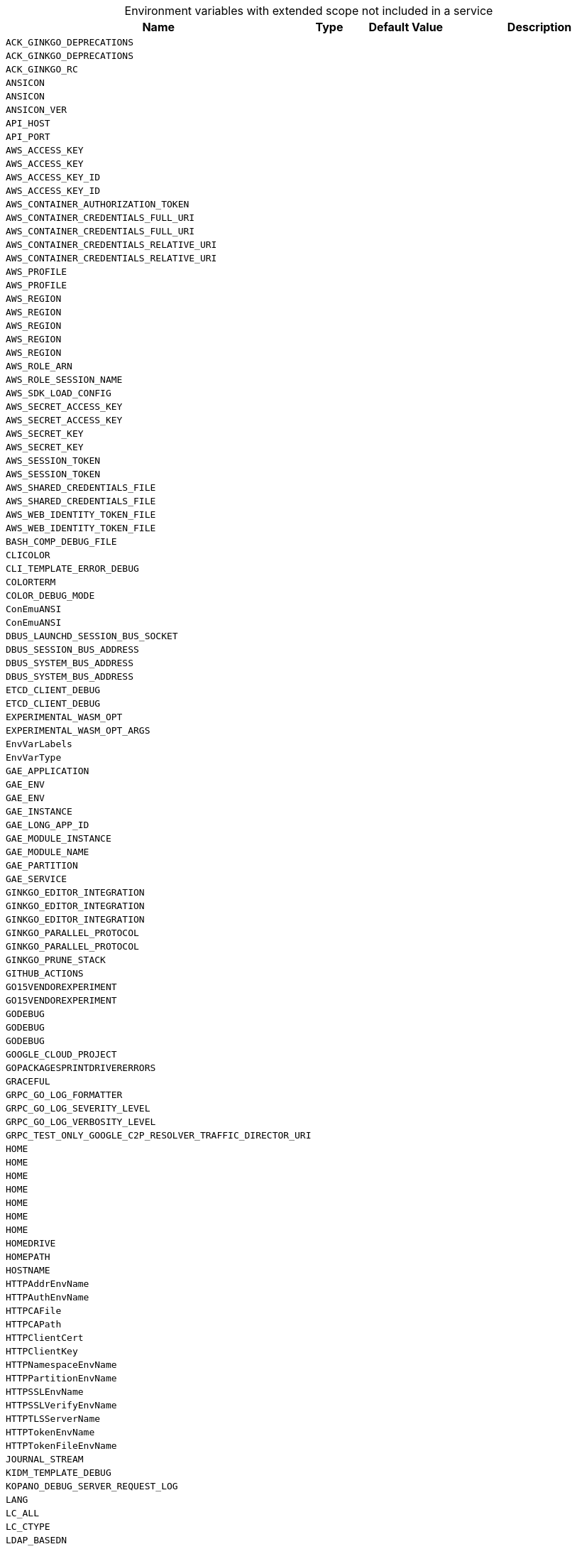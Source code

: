 // collected through docs/helpers/extendedEnv.go

[caption=]
.Environment variables with extended scope not included in a service
[width="100%",cols="~,~,~,~",options="header"]
|===
| Name
| Type
| Default Value
| Description

a| `ACK_GINKGO_DEPRECATIONS` +
a| [subs=-attributes]
++ ++
a| [subs=-attributes]
++ ++
a| [subs=-attributes]
++ ++

a| `ACK_GINKGO_DEPRECATIONS` +
a| [subs=-attributes]
++ ++
a| [subs=-attributes]
++ ++
a| [subs=-attributes]
++ ++

a| `ACK_GINKGO_RC` +
a| [subs=-attributes]
++ ++
a| [subs=-attributes]
++ ++
a| [subs=-attributes]
++ ++

a| `ANSICON` +
a| [subs=-attributes]
++ ++
a| [subs=-attributes]
++ ++
a| [subs=-attributes]
++ ++

a| `ANSICON` +
a| [subs=-attributes]
++ ++
a| [subs=-attributes]
++ ++
a| [subs=-attributes]
++ ++

a| `ANSICON_VER` +
a| [subs=-attributes]
++ ++
a| [subs=-attributes]
++ ++
a| [subs=-attributes]
++ ++

a| `API_HOST` +
a| [subs=-attributes]
++ ++
a| [subs=-attributes]
++ ++
a| [subs=-attributes]
++ ++

a| `API_PORT` +
a| [subs=-attributes]
++ ++
a| [subs=-attributes]
++ ++
a| [subs=-attributes]
++ ++

a| `AWS_ACCESS_KEY` +
a| [subs=-attributes]
++ ++
a| [subs=-attributes]
++ ++
a| [subs=-attributes]
++ ++

a| `AWS_ACCESS_KEY` +
a| [subs=-attributes]
++ ++
a| [subs=-attributes]
++ ++
a| [subs=-attributes]
++ ++

a| `AWS_ACCESS_KEY_ID` +
a| [subs=-attributes]
++ ++
a| [subs=-attributes]
++ ++
a| [subs=-attributes]
++ ++

a| `AWS_ACCESS_KEY_ID` +
a| [subs=-attributes]
++ ++
a| [subs=-attributes]
++ ++
a| [subs=-attributes]
++ ++

a| `AWS_CONTAINER_AUTHORIZATION_TOKEN` +
a| [subs=-attributes]
++ ++
a| [subs=-attributes]
++ ++
a| [subs=-attributes]
++ ++

a| `AWS_CONTAINER_CREDENTIALS_FULL_URI` +
a| [subs=-attributes]
++ ++
a| [subs=-attributes]
++ ++
a| [subs=-attributes]
++ ++

a| `AWS_CONTAINER_CREDENTIALS_FULL_URI` +
a| [subs=-attributes]
++ ++
a| [subs=-attributes]
++ ++
a| [subs=-attributes]
++ ++

a| `AWS_CONTAINER_CREDENTIALS_RELATIVE_URI` +
a| [subs=-attributes]
++ ++
a| [subs=-attributes]
++ ++
a| [subs=-attributes]
++ ++

a| `AWS_CONTAINER_CREDENTIALS_RELATIVE_URI` +
a| [subs=-attributes]
++ ++
a| [subs=-attributes]
++ ++
a| [subs=-attributes]
++ ++

a| `AWS_PROFILE` +
a| [subs=-attributes]
++ ++
a| [subs=-attributes]
++ ++
a| [subs=-attributes]
++ ++

a| `AWS_PROFILE` +
a| [subs=-attributes]
++ ++
a| [subs=-attributes]
++ ++
a| [subs=-attributes]
++ ++

a| `AWS_REGION` +
a| [subs=-attributes]
++ ++
a| [subs=-attributes]
++ ++
a| [subs=-attributes]
++ ++

a| `AWS_REGION` +
a| [subs=-attributes]
++ ++
a| [subs=-attributes]
++ ++
a| [subs=-attributes]
++ ++

a| `AWS_REGION` +
a| [subs=-attributes]
++ ++
a| [subs=-attributes]
++ ++
a| [subs=-attributes]
++ ++

a| `AWS_REGION` +
a| [subs=-attributes]
++ ++
a| [subs=-attributes]
++ ++
a| [subs=-attributes]
++ ++

a| `AWS_REGION` +
a| [subs=-attributes]
++ ++
a| [subs=-attributes]
++ ++
a| [subs=-attributes]
++ ++

a| `AWS_ROLE_ARN` +
a| [subs=-attributes]
++ ++
a| [subs=-attributes]
++ ++
a| [subs=-attributes]
++ ++

a| `AWS_ROLE_SESSION_NAME` +
a| [subs=-attributes]
++ ++
a| [subs=-attributes]
++ ++
a| [subs=-attributes]
++ ++

a| `AWS_SDK_LOAD_CONFIG` +
a| [subs=-attributes]
++ ++
a| [subs=-attributes]
++ ++
a| [subs=-attributes]
++ ++

a| `AWS_SECRET_ACCESS_KEY` +
a| [subs=-attributes]
++ ++
a| [subs=-attributes]
++ ++
a| [subs=-attributes]
++ ++

a| `AWS_SECRET_ACCESS_KEY` +
a| [subs=-attributes]
++ ++
a| [subs=-attributes]
++ ++
a| [subs=-attributes]
++ ++

a| `AWS_SECRET_KEY` +
a| [subs=-attributes]
++ ++
a| [subs=-attributes]
++ ++
a| [subs=-attributes]
++ ++

a| `AWS_SECRET_KEY` +
a| [subs=-attributes]
++ ++
a| [subs=-attributes]
++ ++
a| [subs=-attributes]
++ ++

a| `AWS_SESSION_TOKEN` +
a| [subs=-attributes]
++ ++
a| [subs=-attributes]
++ ++
a| [subs=-attributes]
++ ++

a| `AWS_SESSION_TOKEN` +
a| [subs=-attributes]
++ ++
a| [subs=-attributes]
++ ++
a| [subs=-attributes]
++ ++

a| `AWS_SHARED_CREDENTIALS_FILE` +
a| [subs=-attributes]
++ ++
a| [subs=-attributes]
++ ++
a| [subs=-attributes]
++ ++

a| `AWS_SHARED_CREDENTIALS_FILE` +
a| [subs=-attributes]
++ ++
a| [subs=-attributes]
++ ++
a| [subs=-attributes]
++ ++

a| `AWS_WEB_IDENTITY_TOKEN_FILE` +
a| [subs=-attributes]
++ ++
a| [subs=-attributes]
++ ++
a| [subs=-attributes]
++ ++

a| `AWS_WEB_IDENTITY_TOKEN_FILE` +
a| [subs=-attributes]
++ ++
a| [subs=-attributes]
++ ++
a| [subs=-attributes]
++ ++

a| `BASH_COMP_DEBUG_FILE` +
a| [subs=-attributes]
++ ++
a| [subs=-attributes]
++ ++
a| [subs=-attributes]
++ ++

a| `CLICOLOR` +
a| [subs=-attributes]
++ ++
a| [subs=-attributes]
++ ++
a| [subs=-attributes]
++ ++

a| `CLI_TEMPLATE_ERROR_DEBUG` +
a| [subs=-attributes]
++ ++
a| [subs=-attributes]
++ ++
a| [subs=-attributes]
++ ++

a| `COLORTERM` +
a| [subs=-attributes]
++ ++
a| [subs=-attributes]
++ ++
a| [subs=-attributes]
++ ++

a| `COLOR_DEBUG_MODE` +
a| [subs=-attributes]
++ ++
a| [subs=-attributes]
++ ++
a| [subs=-attributes]
++ ++
    
    

a| `ConEmuANSI` +
a| [subs=-attributes]
++ ++
a| [subs=-attributes]
++ ++
a| [subs=-attributes]
++ ++

a| `ConEmuANSI` +
a| [subs=-attributes]
++ ++
a| [subs=-attributes]
++ ++
a| [subs=-attributes]
++ ++

a| `DBUS_LAUNCHD_SESSION_BUS_SOCKET` +
a| [subs=-attributes]
++ ++
a| [subs=-attributes]
++ ++
a| [subs=-attributes]
++ ++

a| `DBUS_SESSION_BUS_ADDRESS` +
a| [subs=-attributes]
++ ++
a| [subs=-attributes]
++ ++
a| [subs=-attributes]
++ ++

a| `DBUS_SYSTEM_BUS_ADDRESS` +
a| [subs=-attributes]
++ ++
a| [subs=-attributes]
++ ++
a| [subs=-attributes]
++ ++

a| `DBUS_SYSTEM_BUS_ADDRESS` +
a| [subs=-attributes]
++ ++
a| [subs=-attributes]
++ ++
a| [subs=-attributes]
++ ++

a| `ETCD_CLIENT_DEBUG` +
a| [subs=-attributes]
++ ++
a| [subs=-attributes]
++ ++
a| [subs=-attributes]
++ ++

a| `ETCD_CLIENT_DEBUG` +
a| [subs=-attributes]
++ ++
a| [subs=-attributes]
++ ++
a| [subs=-attributes]
++ ++

a| `EXPERIMENTAL_WASM_OPT` +
a| [subs=-attributes]
++ ++
a| [subs=-attributes]
++ ++
a| [subs=-attributes]
++ ++

a| `EXPERIMENTAL_WASM_OPT_ARGS` +
a| [subs=-attributes]
++ ++
a| [subs=-attributes]
++ ++
a| [subs=-attributes]
++ ++

a| `EnvVarLabels` +
a| [subs=-attributes]
++ ++
a| [subs=-attributes]
++ ++
a| [subs=-attributes]
++ ++

a| `EnvVarType` +
a| [subs=-attributes]
++ ++
a| [subs=-attributes]
++ ++
a| [subs=-attributes]
++ ++

a| `GAE_APPLICATION` +
a| [subs=-attributes]
++ ++
a| [subs=-attributes]
++ ++
a| [subs=-attributes]
++ ++

a| `GAE_ENV` +
a| [subs=-attributes]
++ ++
a| [subs=-attributes]
++ ++
a| [subs=-attributes]
++ ++

a| `GAE_ENV` +
a| [subs=-attributes]
++ ++
a| [subs=-attributes]
++ ++
a| [subs=-attributes]
++ ++

a| `GAE_INSTANCE` +
a| [subs=-attributes]
++ ++
a| [subs=-attributes]
++ ++
a| [subs=-attributes]
++ ++

a| `GAE_LONG_APP_ID` +
a| [subs=-attributes]
++ ++
a| [subs=-attributes]
++ ++
a| [subs=-attributes]
++ ++

a| `GAE_MODULE_INSTANCE` +
a| [subs=-attributes]
++ ++
a| [subs=-attributes]
++ ++
a| [subs=-attributes]
++ ++

a| `GAE_MODULE_NAME` +
a| [subs=-attributes]
++ ++
a| [subs=-attributes]
++ ++
a| [subs=-attributes]
++ ++

a| `GAE_PARTITION` +
a| [subs=-attributes]
++ ++
a| [subs=-attributes]
++ ++
a| [subs=-attributes]
++ ++

a| `GAE_SERVICE` +
a| [subs=-attributes]
++ ++
a| [subs=-attributes]
++ ++
a| [subs=-attributes]
++ ++

a| `GINKGO_EDITOR_INTEGRATION` +
a| [subs=-attributes]
++ ++
a| [subs=-attributes]
++ ++
a| [subs=-attributes]
++ ++

a| `GINKGO_EDITOR_INTEGRATION` +
a| [subs=-attributes]
++ ++
a| [subs=-attributes]
++ ++
a| [subs=-attributes]
++ ++

a| `GINKGO_EDITOR_INTEGRATION` +
a| [subs=-attributes]
++ ++
a| [subs=-attributes]
++ ++
a| [subs=-attributes]
++ ++

a| `GINKGO_PARALLEL_PROTOCOL` +
a| [subs=-attributes]
++ ++
a| [subs=-attributes]
++ ++
a| [subs=-attributes]
++ ++

a| `GINKGO_PARALLEL_PROTOCOL` +
a| [subs=-attributes]
++ ++
a| [subs=-attributes]
++ ++
a| [subs=-attributes]
++ ++

a| `GINKGO_PRUNE_STACK` +
a| [subs=-attributes]
++ ++
a| [subs=-attributes]
++ ++
a| [subs=-attributes]
++ ++

a| `GITHUB_ACTIONS` +
a| [subs=-attributes]
++ ++
a| [subs=-attributes]
++ ++
a| [subs=-attributes]
++ ++

a| `GO15VENDOREXPERIMENT` +
a| [subs=-attributes]
++ ++
a| [subs=-attributes]
++ ++
a| [subs=-attributes]
++ ++

a| `GO15VENDOREXPERIMENT` +
a| [subs=-attributes]
++ ++
a| [subs=-attributes]
++ ++
a| [subs=-attributes]
++ ++

a| `GODEBUG` +
a| [subs=-attributes]
++ ++
a| [subs=-attributes]
++ ++
a| [subs=-attributes]
++ ++

a| `GODEBUG` +
a| [subs=-attributes]
++ ++
a| [subs=-attributes]
++ ++
a| [subs=-attributes]
++ ++

a| `GODEBUG` +
a| [subs=-attributes]
++ ++
a| [subs=-attributes]
++ ++
a| [subs=-attributes]
++ ++

a| `GOOGLE_CLOUD_PROJECT` +
a| [subs=-attributes]
++ ++
a| [subs=-attributes]
++ ++
a| [subs=-attributes]
++ ++

a| `GOPACKAGESPRINTDRIVERERRORS` +
a| [subs=-attributes]
++ ++
a| [subs=-attributes]
++ ++
a| [subs=-attributes]
++ ++

a| `GRACEFUL` +
a| [subs=-attributes]
++ ++
a| [subs=-attributes]
++ ++
a| [subs=-attributes]
++ ++

a| `GRPC_GO_LOG_FORMATTER` +
a| [subs=-attributes]
++ ++
a| [subs=-attributes]
++ ++
a| [subs=-attributes]
++ ++

a| `GRPC_GO_LOG_SEVERITY_LEVEL` +
a| [subs=-attributes]
++ ++
a| [subs=-attributes]
++ ++
a| [subs=-attributes]
++ ++

a| `GRPC_GO_LOG_VERBOSITY_LEVEL` +
a| [subs=-attributes]
++ ++
a| [subs=-attributes]
++ ++
a| [subs=-attributes]
++ ++

a| `GRPC_TEST_ONLY_GOOGLE_C2P_RESOLVER_TRAFFIC_DIRECTOR_URI` +
a| [subs=-attributes]
++ ++
a| [subs=-attributes]
++ ++
a| [subs=-attributes]
++ ++

a| `HOME` +
a| [subs=-attributes]
++ ++
a| [subs=-attributes]
++ ++
a| [subs=-attributes]
++ ++

a| `HOME` +
a| [subs=-attributes]
++ ++
a| [subs=-attributes]
++ ++
a| [subs=-attributes]
++ ++

a| `HOME` +
a| [subs=-attributes]
++ ++
a| [subs=-attributes]
++ ++
a| [subs=-attributes]
++ ++

a| `HOME` +
a| [subs=-attributes]
++ ++
a| [subs=-attributes]
++ ++
a| [subs=-attributes]
++ ++

a| `HOME` +
a| [subs=-attributes]
++ ++
a| [subs=-attributes]
++ ++
a| [subs=-attributes]
++ ++

a| `HOME` +
a| [subs=-attributes]
++ ++
a| [subs=-attributes]
++ ++
a| [subs=-attributes]
++ ++

a| `HOME` +
a| [subs=-attributes]
++ ++
a| [subs=-attributes]
++ ++
a| [subs=-attributes]
++ ++

a| `HOMEDRIVE` +
a| [subs=-attributes]
++ ++
a| [subs=-attributes]
++ ++
a| [subs=-attributes]
++ ++

a| `HOMEPATH` +
a| [subs=-attributes]
++ ++
a| [subs=-attributes]
++ ++
a| [subs=-attributes]
++ ++

a| `HOSTNAME` +
a| [subs=-attributes]
++ ++
a| [subs=-attributes]
++ ++
a| [subs=-attributes]
++ ++

a| `HTTPAddrEnvName` +
a| [subs=-attributes]
++ ++
a| [subs=-attributes]
++ ++
a| [subs=-attributes]
++ ++

a| `HTTPAuthEnvName` +
a| [subs=-attributes]
++ ++
a| [subs=-attributes]
++ ++
a| [subs=-attributes]
++ ++

a| `HTTPCAFile` +
a| [subs=-attributes]
++ ++
a| [subs=-attributes]
++ ++
a| [subs=-attributes]
++ ++

a| `HTTPCAPath` +
a| [subs=-attributes]
++ ++
a| [subs=-attributes]
++ ++
a| [subs=-attributes]
++ ++

a| `HTTPClientCert` +
a| [subs=-attributes]
++ ++
a| [subs=-attributes]
++ ++
a| [subs=-attributes]
++ ++

a| `HTTPClientKey` +
a| [subs=-attributes]
++ ++
a| [subs=-attributes]
++ ++
a| [subs=-attributes]
++ ++

a| `HTTPNamespaceEnvName` +
a| [subs=-attributes]
++ ++
a| [subs=-attributes]
++ ++
a| [subs=-attributes]
++ ++

a| `HTTPPartitionEnvName` +
a| [subs=-attributes]
++ ++
a| [subs=-attributes]
++ ++
a| [subs=-attributes]
++ ++

a| `HTTPSSLEnvName` +
a| [subs=-attributes]
++ ++
a| [subs=-attributes]
++ ++
a| [subs=-attributes]
++ ++

a| `HTTPSSLVerifyEnvName` +
a| [subs=-attributes]
++ ++
a| [subs=-attributes]
++ ++
a| [subs=-attributes]
++ ++

a| `HTTPTLSServerName` +
a| [subs=-attributes]
++ ++
a| [subs=-attributes]
++ ++
a| [subs=-attributes]
++ ++

a| `HTTPTokenEnvName` +
a| [subs=-attributes]
++ ++
a| [subs=-attributes]
++ ++
a| [subs=-attributes]
++ ++

a| `HTTPTokenFileEnvName` +
a| [subs=-attributes]
++ ++
a| [subs=-attributes]
++ ++
a| [subs=-attributes]
++ ++

a| `JOURNAL_STREAM` +
a| [subs=-attributes]
++ ++
a| [subs=-attributes]
++ ++
a| [subs=-attributes]
++ ++

a| `KIDM_TEMPLATE_DEBUG` +
a| [subs=-attributes]
++ ++
a| [subs=-attributes]
++ ++
a| [subs=-attributes]
++ ++

a| `KOPANO_DEBUG_SERVER_REQUEST_LOG` +
a| [subs=-attributes]
++ ++
a| [subs=-attributes]
++ ++
a| [subs=-attributes]
++ ++

a| `LANG` +
a| [subs=-attributes]
++ ++
a| [subs=-attributes]
++ ++
a| [subs=-attributes]
++ ++

a| `LC_ALL` +
a| [subs=-attributes]
++ ++
a| [subs=-attributes]
++ ++
a| [subs=-attributes]
++ ++

a| `LC_CTYPE` +
a| [subs=-attributes]
++ ++
a| [subs=-attributes]
++ ++
a| [subs=-attributes]
++ ++

a| `LDAP_BASEDN` +
a| [subs=-attributes]
++ ++
a| [subs=-attributes]
++ ++
a| [subs=-attributes]
++ ++

a| `LDAP_BINDDN` +
a| [subs=-attributes]
++ ++
a| [subs=-attributes]
++ ++
a| [subs=-attributes]
++ ++

a| `LDAP_BINDPW` +
a| [subs=-attributes]
++ ++
a| [subs=-attributes]
++ ++
a| [subs=-attributes]
++ ++

a| `LDAP_EMAIL_ATTRIBUTE` +
a| [subs=-attributes]
++ ++
a| [subs=-attributes]
++ ++
a| [subs=-attributes]
++ ++

a| `LDAP_FAMILY_NAME_ATTRIBUTE` +
a| [subs=-attributes]
++ ++
a| [subs=-attributes]
++ ++
a| [subs=-attributes]
++ ++

a| `LDAP_FILTER` +
a| [subs=-attributes]
++ ++
a| [subs=-attributes]
++ ++
a| [subs=-attributes]
++ ++

a| `LDAP_GIVEN_NAME_ATTRIBUTE` +
a| [subs=-attributes]
++ ++
a| [subs=-attributes]
++ ++
a| [subs=-attributes]
++ ++

a| `LDAP_LOGIN_ATTRIBUTE` +
a| [subs=-attributes]
++ ++
a| [subs=-attributes]
++ ++
a| [subs=-attributes]
++ ++

a| `LDAP_NAME_ATTRIBUTE` +
a| [subs=-attributes]
++ ++
a| [subs=-attributes]
++ ++
a| [subs=-attributes]
++ ++

a| `LDAP_SCOPE` +
a| [subs=-attributes]
++ ++
a| [subs=-attributes]
++ ++
a| [subs=-attributes]
++ ++

a| `LDAP_SUB_ATTRIBUTES` +
a| [subs=-attributes]
++ ++
a| [subs=-attributes]
++ ++
a| [subs=-attributes]
++ ++

a| `LDAP_TLS_CACERT` +
a| [subs=-attributes]
++ ++
a| [subs=-attributes]
++ ++
a| [subs=-attributes]
++ ++

a| `LDAP_UIDNUMBER_ATTRIBUTE` +
a| [subs=-attributes]
++ ++
a| [subs=-attributes]
++ ++
a| [subs=-attributes]
++ ++

a| `LDAP_URI` +
a| [subs=-attributes]
++ ++
a| [subs=-attributes]
++ ++
a| [subs=-attributes]
++ ++

a| `LDAP_UUID_ATTRIBUTE` +
a| [subs=-attributes]
++ ++
a| [subs=-attributes]
++ ++
a| [subs=-attributes]
++ ++

a| `LDAP_UUID_ATTRIBUTE_TYPE` +
a| [subs=-attributes]
++ ++
a| [subs=-attributes]
++ ++
a| [subs=-attributes]
++ ++

a| `LIBREGRAPH_SCOPED_URIS` +
a| [subs=-attributes]
++ ++
a| [subs=-attributes]
++ ++
a| [subs=-attributes]
++ ++

a| `LIBREGRAPH_URI` +
a| [subs=-attributes]
++ ++
a| [subs=-attributes]
++ ++
a| [subs=-attributes]
++ ++

a| `MICRO_LOG_LEVEL` +
a| [subs=-attributes]
++ ++
a| [subs=-attributes]
++ ++
a| [subs=-attributes]
++ ++

a| `MICRO_LOG_LEVEL` +
a| [subs=-attributes]
++ ++
a| [subs=-attributes]
++ ++
a| [subs=-attributes]
++ ++
    

a| `MICRO_LOG_LEVEL` +
a| [subs=-attributes]
++string ++
a| [subs=-attributes]
++Error ++
a| [subs=-attributes]
++Set the log level for the internal go micro framework. Only change on supervision of ownCloud Support. ++

a| `MICRO_NETWORK` +
a| [subs=-attributes]
++ ++
a| [subs=-attributes]
++ ++
a| [subs=-attributes]
++ ++

a| `MICRO_NETWORK_ADDRESS` +
a| [subs=-attributes]
++ ++
a| [subs=-attributes]
++ ++
a| [subs=-attributes]
++ ++

a| `MICRO_PROXY` +
a| [subs=-attributes]
++ ++
a| [subs=-attributes]
++ ++
a| [subs=-attributes]
++ ++

a| `MICRO_REGISTRY` +
a| [subs=-attributes]
++string ++
a| [subs=-attributes]
++ ++
a| [subs=-attributes]
++Go micro registry type to use. Supported types are: 'nats', 'kubernetes', 'etcd', 'consul' and 'memory'. Will be selected automatically. Only change on supervision of ownCloud Support. ++

a| `MICRO_REGISTRY_ADDRESS` +
a| [subs=-attributes]
++ ++
a| [subs=-attributes]
++ ++
a| [subs=-attributes]
++ ++

a| `MICRO_REGISTRY_ADDRESS` +
a| [subs=-attributes]
++string ++
a| [subs=-attributes]
++ ++
a| [subs=-attributes]
++The bind address of the internal go micro framework. Only change on supervision of ownCloud Support. ++

a| `MINIO_ACCESS_KEY` +
a| [subs=-attributes]
++ ++
a| [subs=-attributes]
++ ++
a| [subs=-attributes]
++ ++

a| `MINIO_ALIAS` +
a| [subs=-attributes]
++ ++
a| [subs=-attributes]
++ ++
a| [subs=-attributes]
++ ++

a| `MINIO_ROOT_PASSWORD` +
a| [subs=-attributes]
++ ++
a| [subs=-attributes]
++ ++
a| [subs=-attributes]
++ ++

a| `MINIO_ROOT_USER` +
a| [subs=-attributes]
++ ++
a| [subs=-attributes]
++ ++
a| [subs=-attributes]
++ ++

a| `MINIO_SECRET_KEY` +
a| [subs=-attributes]
++ ++
a| [subs=-attributes]
++ ++
a| [subs=-attributes]
++ ++

a| `MINT_MODE` +
a| [subs=-attributes]
++ ++
a| [subs=-attributes]
++ ++
a| [subs=-attributes]
++ ++

a| `MSYSTEM` +
a| [subs=-attributes]
++ ++
a| [subs=-attributes]
++ ++
a| [subs=-attributes]
++ ++

a| `MSYSTEM` +
a| [subs=-attributes]
++ ++
a| [subs=-attributes]
++ ++
a| [subs=-attributes]
++ ++

a| `MYAPP_CAFILE` +
a| [subs=-attributes]
++ ++
a| [subs=-attributes]
++ ++
a| [subs=-attributes]
++ ++

a| `MYAPP_CAPATH` +
a| [subs=-attributes]
++ ++
a| [subs=-attributes]
++ ++
a| [subs=-attributes]
++ ++

a| `MYAPP_CERTIFICATE` +
a| [subs=-attributes]
++ ++
a| [subs=-attributes]
++ ++
a| [subs=-attributes]
++ ++

a| `NOTIFY_ACCOUNTID` +
a| [subs=-attributes]
++ ++
a| [subs=-attributes]
++ ++
a| [subs=-attributes]
++ ++

a| `NOTIFY_BUCKET` +
a| [subs=-attributes]
++ ++
a| [subs=-attributes]
++ ++
a| [subs=-attributes]
++ ++

a| `NOTIFY_BUCKET` +
a| [subs=-attributes]
++ ++
a| [subs=-attributes]
++ ++
a| [subs=-attributes]
++ ++

a| `NOTIFY_REGION` +
a| [subs=-attributes]
++ ++
a| [subs=-attributes]
++ ++
a| [subs=-attributes]
++ ++

a| `NOTIFY_RESOURCE` +
a| [subs=-attributes]
++ ++
a| [subs=-attributes]
++ ++
a| [subs=-attributes]
++ ++

a| `NOTIFY_SERVICE` +
a| [subs=-attributes]
++ ++
a| [subs=-attributes]
++ ++
a| [subs=-attributes]
++ ++

a| `NO_COLOR` +
a| [subs=-attributes]
++ ++
a| [subs=-attributes]
++ ++
a| [subs=-attributes]
++ ++

a| `OCIS_BASE_DATA_PATH` +
a| [subs=-attributes]
++string ++
a| [subs=-attributes]
++'/var/lib/ocis' or '$HOME/.ocis/' ++
a| [subs=-attributes]
++The base directory location used by several services and for user data. Predefined to '/var/lib/ocis' for container images (inside the container) or '$HOME/.ocis/' for binary releases. Services can have, if available, an individual setting with an own environment variable. ++

a| `OCIS_CONFIG_DIR` +
a| [subs=-attributes]
++string ++
a| [subs=-attributes]
++'/etc/ocis' or '$HOME/.ocis/config' ++
a| [subs=-attributes]
++The default directory location for config files. Predefined to '/etc/ocis' for container images (inside the container) or '$HOME/.ocis/config' for binary releases. ++

a| `PATH` +
a| [subs=-attributes]
++ ++
a| [subs=-attributes]
++ ++
a| [subs=-attributes]
++ ++

a| `PATH` +
a| [subs=-attributes]
++ ++
a| [subs=-attributes]
++ ++
a| [subs=-attributes]
++ ++

a| `PLUGIN_CLIENT_CERT` +
a| [subs=-attributes]
++ ++
a| [subs=-attributes]
++ ++
a| [subs=-attributes]
++ ++

a| `PLUGIN_MAX_PORT` +
a| [subs=-attributes]
++ ++
a| [subs=-attributes]
++ ++
a| [subs=-attributes]
++ ++

a| `PLUGIN_MIN_PORT` +
a| [subs=-attributes]
++ ++
a| [subs=-attributes]
++ ++
a| [subs=-attributes]
++ ++

a| `PLUGIN_PROTOCOL_VERSIONS` +
a| [subs=-attributes]
++ ++
a| [subs=-attributes]
++ ++
a| [subs=-attributes]
++ ++

a| `PORT` +
a| [subs=-attributes]
++ ++
a| [subs=-attributes]
++ ++
a| [subs=-attributes]
++ ++

a| `PSHOME` +
a| [subs=-attributes]
++ ++
a| [subs=-attributes]
++ ++
a| [subs=-attributes]
++ ++

a| `REVA_APPPROVIDER_IOPSECRET` +
a| [subs=-attributes]
++ ++
a| [subs=-attributes]
++ ++
a| [subs=-attributes]
++ ++

a| `REVA_SMTP_SENDER_PASSWORD` +
a| [subs=-attributes]
++ ++
a| [subs=-attributes]
++ ++
a| [subs=-attributes]
++ ++

a| `RUNEWIDTH_EASTASIAN` +
a| [subs=-attributes]
++ ++
a| [subs=-attributes]
++ ++
a| [subs=-attributes]
++ ++

a| `RUN_ON_FAIL` +
a| [subs=-attributes]
++ ++
a| [subs=-attributes]
++ ++
a| [subs=-attributes]
++ ++

a| `RUN_WITH_DEVAPPSERVER` +
a| [subs=-attributes]
++ ++
a| [subs=-attributes]
++ ++
a| [subs=-attributes]
++ ++

a| `SERVER_SOFTWARE` +
a| [subs=-attributes]
++ ++
a| [subs=-attributes]
++ ++
a| [subs=-attributes]
++ ++

a| `SHELL` +
a| [subs=-attributes]
++ ++
a| [subs=-attributes]
++ ++
a| [subs=-attributes]
++ ++

a| `SSH_AUTH_SOCK` +
a| [subs=-attributes]
++ ++
a| [subs=-attributes]
++ ++
a| [subs=-attributes]
++ ++

a| `SSH_AUTH_SOCK` +
a| [subs=-attributes]
++ ++
a| [subs=-attributes]
++ ++
a| [subs=-attributes]
++ ++

a| `SSH_KNOWN_HOSTS` +
a| [subs=-attributes]
++ ++
a| [subs=-attributes]
++ ++
a| [subs=-attributes]
++ ++

a| `SSL_CERT_FILE` +
a| [subs=-attributes]
++ ++
a| [subs=-attributes]
++ ++
a| [subs=-attributes]
++ ++

a| `TERM` +
a| [subs=-attributes]
++ ++
a| [subs=-attributes]
++ ++
a| [subs=-attributes]
++ ++

a| `TERM` +
a| [subs=-attributes]
++ ++
a| [subs=-attributes]
++ ++
a| [subs=-attributes]
++ ++

a| `TERM` +
a| [subs=-attributes]
++ ++
a| [subs=-attributes]
++ ++
a| [subs=-attributes]
++ ++

a| `TERM` +
a| [subs=-attributes]
++ ++
a| [subs=-attributes]
++ ++
a| [subs=-attributes]
++ ++

a| `TERM` +
a| [subs=-attributes]
++ ++
a| [subs=-attributes]
++ ++
a| [subs=-attributes]
++ ++

a| `TERM` +
a| [subs=-attributes]
++ ++
a| [subs=-attributes]
++ ++
a| [subs=-attributes]
++ ++

a| `TERMINAL_EMULATOR` +
a| [subs=-attributes]
++ ++
a| [subs=-attributes]
++ ++
a| [subs=-attributes]
++ ++

a| `TERMINFO` +
a| [subs=-attributes]
++ ++
a| [subs=-attributes]
++ ++
a| [subs=-attributes]
++ ++

a| `TERMINFO_DIRS` +
a| [subs=-attributes]
++ ++
a| [subs=-attributes]
++ ++
a| [subs=-attributes]
++ ++

a| `TERM_PROGRAM` +
a| [subs=-attributes]
++ ++
a| [subs=-attributes]
++ ++
a| [subs=-attributes]
++ ++

a| `TERM_PROGRAM_VERSION` +
a| [subs=-attributes]
++ ++
a| [subs=-attributes]
++ ++
a| [subs=-attributes]
++ ++

a| `TERM_PROGRAM_VERSION` +
a| [subs=-attributes]
++ ++
a| [subs=-attributes]
++ ++
a| [subs=-attributes]
++ ++

a| `USER` +
a| [subs=-attributes]
++ ++
a| [subs=-attributes]
++ ++
a| [subs=-attributes]
++ ++

a| `USERPROFILE` +
a| [subs=-attributes]
++ ++
a| [subs=-attributes]
++ ++
a| [subs=-attributes]
++ ++

a| `USERPROFILE` +
a| [subs=-attributes]
++ ++
a| [subs=-attributes]
++ ++
a| [subs=-attributes]
++ ++

a| `USERPROFILE` +
a| [subs=-attributes]
++ ++
a| [subs=-attributes]
++ ++
a| [subs=-attributes]
++ ++

a| `USERPROFILE` +
a| [subs=-attributes]
++ ++
a| [subs=-attributes]
++ ++
a| [subs=-attributes]
++ ++

a| `USERPROFILE` +
a| [subs=-attributes]
++ ++
a| [subs=-attributes]
++ ++
a| [subs=-attributes]
++ ++

a| `WSL_DISTRO_NAME` +
a| [subs=-attributes]
++ ++
a| [subs=-attributes]
++ ++
a| [subs=-attributes]
++ ++

a| `WSL_DISTRO_NAME` +
a| [subs=-attributes]
++ ++
a| [subs=-attributes]
++ ++
a| [subs=-attributes]
++ ++

a| `XDG_CONFIG_HOME` +
a| [subs=-attributes]
++ ++
a| [subs=-attributes]
++ ++
a| [subs=-attributes]
++ ++

a| `XDSBootstrapFileContentEnv` +
a| [subs=-attributes]
++ ++
a| [subs=-attributes]
++ ++
a| [subs=-attributes]
++ ++

a| `XDSBootstrapFileNameEnv` +
a| [subs=-attributes]
++ ++
a| [subs=-attributes]
++ ++
a| [subs=-attributes]
++ ++

a| `activeHelpEnvVar(cmd.Root(` +
a| [subs=-attributes]
++ ++
a| [subs=-attributes]
++ ++
a| [subs=-attributes]
++ ++

a| `activeHelpGlobalEnvVar` +
a| [subs=-attributes]
++ ++
a| [subs=-attributes]
++ ++
a| [subs=-attributes]
++ ++

a| `defaultHTTPRequestTimeoutEnv` +
a| [subs=-attributes]
++ ++
a| [subs=-attributes]
++ ++
a| [subs=-attributes]
++ ++

a| `disableServiceEnvVar` +
a| [subs=-attributes]
++ ++
a| [subs=-attributes]
++ ++
a| [subs=-attributes]
++ ++

a| `enableHTTPS` +
a| [subs=-attributes]
++ ++
a| [subs=-attributes]
++ ++
a| [subs=-attributes]
++ ++

a| `enableHTTPS` +
a| [subs=-attributes]
++ ++
a| [subs=-attributes]
++ ++
a| [subs=-attributes]
++ ++

a| `enableHTTPS` +
a| [subs=-attributes]
++ ++
a| [subs=-attributes]
++ ++
a| [subs=-attributes]
++ ++

a| `enableHTTPS` +
a| [subs=-attributes]
++ ++
a| [subs=-attributes]
++ ++
a| [subs=-attributes]
++ ++

a| `enableHTTPS` +
a| [subs=-attributes]
++ ++
a| [subs=-attributes]
++ ++
a| [subs=-attributes]
++ ++

a| `enableHTTPS` +
a| [subs=-attributes]
++ ++
a| [subs=-attributes]
++ ++
a| [subs=-attributes]
++ ++

a| `enableHTTPS` +
a| [subs=-attributes]
++ ++
a| [subs=-attributes]
++ ++
a| [subs=-attributes]
++ ++

a| `enableHTTPS` +
a| [subs=-attributes]
++ ++
a| [subs=-attributes]
++ ++
a| [subs=-attributes]
++ ++

a| `enableHTTPS` +
a| [subs=-attributes]
++ ++
a| [subs=-attributes]
++ ++
a| [subs=-attributes]
++ ++

a| `enableHTTPS` +
a| [subs=-attributes]
++ ++
a| [subs=-attributes]
++ ++
a| [subs=-attributes]
++ ++

a| `enableHTTPS` +
a| [subs=-attributes]
++ ++
a| [subs=-attributes]
++ ++
a| [subs=-attributes]
++ ++

a| `enableHTTPS` +
a| [subs=-attributes]
++ ++
a| [subs=-attributes]
++ ++
a| [subs=-attributes]
++ ++

a| `enableHTTPS` +
a| [subs=-attributes]
++ ++
a| [subs=-attributes]
++ ++
a| [subs=-attributes]
++ ++

a| `enableHTTPS` +
a| [subs=-attributes]
++ ++
a| [subs=-attributes]
++ ++
a| [subs=-attributes]
++ ++

a| `enableHTTPS` +
a| [subs=-attributes]
++ ++
a| [subs=-attributes]
++ ++
a| [subs=-attributes]
++ ++

a| `enableHTTPS` +
a| [subs=-attributes]
++ ++
a| [subs=-attributes]
++ ++
a| [subs=-attributes]
++ ++

a| `enableHTTPS` +
a| [subs=-attributes]
++ ++
a| [subs=-attributes]
++ ++
a| [subs=-attributes]
++ ++

a| `enableHTTPS` +
a| [subs=-attributes]
++ ++
a| [subs=-attributes]
++ ++
a| [subs=-attributes]
++ ++

a| `enableHTTPS` +
a| [subs=-attributes]
++ ++
a| [subs=-attributes]
++ ++
a| [subs=-attributes]
++ ++

a| `enableHTTPS` +
a| [subs=-attributes]
++ ++
a| [subs=-attributes]
++ ++
a| [subs=-attributes]
++ ++

a| `enableHTTPS` +
a| [subs=-attributes]
++ ++
a| [subs=-attributes]
++ ++
a| [subs=-attributes]
++ ++

a| `enableHTTPS` +
a| [subs=-attributes]
++ ++
a| [subs=-attributes]
++ ++
a| [subs=-attributes]
++ ++

a| `enableHTTPS` +
a| [subs=-attributes]
++ ++
a| [subs=-attributes]
++ ++
a| [subs=-attributes]
++ ++

a| `enableHTTPS` +
a| [subs=-attributes]
++ ++
a| [subs=-attributes]
++ ++
a| [subs=-attributes]
++ ++

a| `enableHTTPS` +
a| [subs=-attributes]
++ ++
a| [subs=-attributes]
++ ++
a| [subs=-attributes]
++ ++

a| `enableHTTPS` +
a| [subs=-attributes]
++ ++
a| [subs=-attributes]
++ ++
a| [subs=-attributes]
++ ++

a| `enableHTTPS` +
a| [subs=-attributes]
++ ++
a| [subs=-attributes]
++ ++
a| [subs=-attributes]
++ ++

a| `enableHTTPS` +
a| [subs=-attributes]
++ ++
a| [subs=-attributes]
++ ++
a| [subs=-attributes]
++ ++

a| `enableHTTPS` +
a| [subs=-attributes]
++ ++
a| [subs=-attributes]
++ ++
a| [subs=-attributes]
++ ++

a| `enableHTTPS` +
a| [subs=-attributes]
++ ++
a| [subs=-attributes]
++ ++
a| [subs=-attributes]
++ ++

a| `enableHTTPS` +
a| [subs=-attributes]
++ ++
a| [subs=-attributes]
++ ++
a| [subs=-attributes]
++ ++

a| `enableHTTPS` +
a| [subs=-attributes]
++ ++
a| [subs=-attributes]
++ ++
a| [subs=-attributes]
++ ++

a| `enableHTTPS` +
a| [subs=-attributes]
++ ++
a| [subs=-attributes]
++ ++
a| [subs=-attributes]
++ ++

a| `enableHTTPS` +
a| [subs=-attributes]
++ ++
a| [subs=-attributes]
++ ++
a| [subs=-attributes]
++ ++

a| `enableHTTPS` +
a| [subs=-attributes]
++ ++
a| [subs=-attributes]
++ ++
a| [subs=-attributes]
++ ++

a| `enableHTTPS` +
a| [subs=-attributes]
++ ++
a| [subs=-attributes]
++ ++
a| [subs=-attributes]
++ ++

a| `enableHTTPS` +
a| [subs=-attributes]
++ ++
a| [subs=-attributes]
++ ++
a| [subs=-attributes]
++ ++

a| `enableHTTPS` +
a| [subs=-attributes]
++ ++
a| [subs=-attributes]
++ ++
a| [subs=-attributes]
++ ++

a| `enableHTTPS` +
a| [subs=-attributes]
++ ++
a| [subs=-attributes]
++ ++
a| [subs=-attributes]
++ ++

a| `enableHTTPS` +
a| [subs=-attributes]
++ ++
a| [subs=-attributes]
++ ++
a| [subs=-attributes]
++ ++

a| `enableHTTPS` +
a| [subs=-attributes]
++ ++
a| [subs=-attributes]
++ ++
a| [subs=-attributes]
++ ++

a| `enableHTTPS` +
a| [subs=-attributes]
++ ++
a| [subs=-attributes]
++ ++
a| [subs=-attributes]
++ ++

a| `enableHTTPS` +
a| [subs=-attributes]
++ ++
a| [subs=-attributes]
++ ++
a| [subs=-attributes]
++ ++

a| `enableHTTPS` +
a| [subs=-attributes]
++ ++
a| [subs=-attributes]
++ ++
a| [subs=-attributes]
++ ++

a| `enableHTTPS` +
a| [subs=-attributes]
++ ++
a| [subs=-attributes]
++ ++
a| [subs=-attributes]
++ ++

a| `enableHTTPS` +
a| [subs=-attributes]
++ ++
a| [subs=-attributes]
++ ++
a| [subs=-attributes]
++ ++

a| `enableHTTPS` +
a| [subs=-attributes]
++ ++
a| [subs=-attributes]
++ ++
a| [subs=-attributes]
++ ++

a| `enableHTTPS` +
a| [subs=-attributes]
++ ++
a| [subs=-attributes]
++ ++
a| [subs=-attributes]
++ ++

a| `enableHTTPS` +
a| [subs=-attributes]
++ ++
a| [subs=-attributes]
++ ++
a| [subs=-attributes]
++ ++

a| `enableHTTPS` +
a| [subs=-attributes]
++ ++
a| [subs=-attributes]
++ ++
a| [subs=-attributes]
++ ++

a| `enableHTTPS` +
a| [subs=-attributes]
++ ++
a| [subs=-attributes]
++ ++
a| [subs=-attributes]
++ ++

a| `enableHTTPS` +
a| [subs=-attributes]
++ ++
a| [subs=-attributes]
++ ++
a| [subs=-attributes]
++ ++

a| `enableHTTPS` +
a| [subs=-attributes]
++ ++
a| [subs=-attributes]
++ ++
a| [subs=-attributes]
++ ++

a| `enableHTTPS` +
a| [subs=-attributes]
++ ++
a| [subs=-attributes]
++ ++
a| [subs=-attributes]
++ ++

a| `enableHTTPS` +
a| [subs=-attributes]
++ ++
a| [subs=-attributes]
++ ++
a| [subs=-attributes]
++ ++

a| `enableHTTPS` +
a| [subs=-attributes]
++ ++
a| [subs=-attributes]
++ ++
a| [subs=-attributes]
++ ++

a| `enableHTTPS` +
a| [subs=-attributes]
++ ++
a| [subs=-attributes]
++ ++
a| [subs=-attributes]
++ ++

a| `enableHTTPS` +
a| [subs=-attributes]
++ ++
a| [subs=-attributes]
++ ++
a| [subs=-attributes]
++ ++

a| `enableHTTPS` +
a| [subs=-attributes]
++ ++
a| [subs=-attributes]
++ ++
a| [subs=-attributes]
++ ++

a| `enableHTTPS` +
a| [subs=-attributes]
++ ++
a| [subs=-attributes]
++ ++
a| [subs=-attributes]
++ ++

a| `enableHTTPS` +
a| [subs=-attributes]
++ ++
a| [subs=-attributes]
++ ++
a| [subs=-attributes]
++ ++

a| `enableHTTPS` +
a| [subs=-attributes]
++ ++
a| [subs=-attributes]
++ ++
a| [subs=-attributes]
++ ++

a| `enableHTTPS` +
a| [subs=-attributes]
++ ++
a| [subs=-attributes]
++ ++
a| [subs=-attributes]
++ ++

a| `enableHTTPS` +
a| [subs=-attributes]
++ ++
a| [subs=-attributes]
++ ++
a| [subs=-attributes]
++ ++

a| `enableHTTPS` +
a| [subs=-attributes]
++ ++
a| [subs=-attributes]
++ ++
a| [subs=-attributes]
++ ++

a| `enableHTTPS` +
a| [subs=-attributes]
++ ++
a| [subs=-attributes]
++ ++
a| [subs=-attributes]
++ ++

a| `enableHTTPS` +
a| [subs=-attributes]
++ ++
a| [subs=-attributes]
++ ++
a| [subs=-attributes]
++ ++

a| `enableHTTPS` +
a| [subs=-attributes]
++ ++
a| [subs=-attributes]
++ ++
a| [subs=-attributes]
++ ++

a| `enableHTTPS` +
a| [subs=-attributes]
++ ++
a| [subs=-attributes]
++ ++
a| [subs=-attributes]
++ ++

a| `enableHTTPS` +
a| [subs=-attributes]
++ ++
a| [subs=-attributes]
++ ++
a| [subs=-attributes]
++ ++

a| `enableHTTPS` +
a| [subs=-attributes]
++ ++
a| [subs=-attributes]
++ ++
a| [subs=-attributes]
++ ++

a| `enableHTTPS` +
a| [subs=-attributes]
++ ++
a| [subs=-attributes]
++ ++
a| [subs=-attributes]
++ ++

a| `enableHTTPS` +
a| [subs=-attributes]
++ ++
a| [subs=-attributes]
++ ++
a| [subs=-attributes]
++ ++

a| `enableHTTPS` +
a| [subs=-attributes]
++ ++
a| [subs=-attributes]
++ ++
a| [subs=-attributes]
++ ++

a| `enableHTTPS` +
a| [subs=-attributes]
++ ++
a| [subs=-attributes]
++ ++
a| [subs=-attributes]
++ ++

a| `enableHTTPS` +
a| [subs=-attributes]
++ ++
a| [subs=-attributes]
++ ++
a| [subs=-attributes]
++ ++

a| `enableHTTPS` +
a| [subs=-attributes]
++ ++
a| [subs=-attributes]
++ ++
a| [subs=-attributes]
++ ++

a| `enableHTTPS` +
a| [subs=-attributes]
++ ++
a| [subs=-attributes]
++ ++
a| [subs=-attributes]
++ ++

a| `enableHTTPS` +
a| [subs=-attributes]
++ ++
a| [subs=-attributes]
++ ++
a| [subs=-attributes]
++ ++

a| `enableHTTPS` +
a| [subs=-attributes]
++ ++
a| [subs=-attributes]
++ ++
a| [subs=-attributes]
++ ++

a| `enableHTTPS` +
a| [subs=-attributes]
++ ++
a| [subs=-attributes]
++ ++
a| [subs=-attributes]
++ ++

a| `enableHTTPS` +
a| [subs=-attributes]
++ ++
a| [subs=-attributes]
++ ++
a| [subs=-attributes]
++ ++

a| `enableHTTPS` +
a| [subs=-attributes]
++ ++
a| [subs=-attributes]
++ ++
a| [subs=-attributes]
++ ++

a| `enableHTTPS` +
a| [subs=-attributes]
++ ++
a| [subs=-attributes]
++ ++
a| [subs=-attributes]
++ ++

a| `enableHTTPS` +
a| [subs=-attributes]
++ ++
a| [subs=-attributes]
++ ++
a| [subs=-attributes]
++ ++

a| `enableHTTPS` +
a| [subs=-attributes]
++ ++
a| [subs=-attributes]
++ ++
a| [subs=-attributes]
++ ++

a| `enableHTTPS` +
a| [subs=-attributes]
++ ++
a| [subs=-attributes]
++ ++
a| [subs=-attributes]
++ ++

a| `enableHTTPS` +
a| [subs=-attributes]
++ ++
a| [subs=-attributes]
++ ++
a| [subs=-attributes]
++ ++

a| `enableHTTPS` +
a| [subs=-attributes]
++ ++
a| [subs=-attributes]
++ ++
a| [subs=-attributes]
++ ++

a| `enableHTTPS` +
a| [subs=-attributes]
++ ++
a| [subs=-attributes]
++ ++
a| [subs=-attributes]
++ ++

a| `enableHTTPS` +
a| [subs=-attributes]
++ ++
a| [subs=-attributes]
++ ++
a| [subs=-attributes]
++ ++

a| `enableHTTPS` +
a| [subs=-attributes]
++ ++
a| [subs=-attributes]
++ ++
a| [subs=-attributes]
++ ++

a| `enableHTTPS` +
a| [subs=-attributes]
++ ++
a| [subs=-attributes]
++ ++
a| [subs=-attributes]
++ ++

a| `enableHTTPS` +
a| [subs=-attributes]
++ ++
a| [subs=-attributes]
++ ++
a| [subs=-attributes]
++ ++

a| `enableHTTPS` +
a| [subs=-attributes]
++ ++
a| [subs=-attributes]
++ ++
a| [subs=-attributes]
++ ++

a| `enableHTTPS` +
a| [subs=-attributes]
++ ++
a| [subs=-attributes]
++ ++
a| [subs=-attributes]
++ ++

a| `enableHTTPS` +
a| [subs=-attributes]
++ ++
a| [subs=-attributes]
++ ++
a| [subs=-attributes]
++ ++

a| `enableHTTPS` +
a| [subs=-attributes]
++ ++
a| [subs=-attributes]
++ ++
a| [subs=-attributes]
++ ++

a| `enableHTTPS` +
a| [subs=-attributes]
++ ++
a| [subs=-attributes]
++ ++
a| [subs=-attributes]
++ ++

a| `enableHTTPS` +
a| [subs=-attributes]
++ ++
a| [subs=-attributes]
++ ++
a| [subs=-attributes]
++ ++

a| `enableHTTPS` +
a| [subs=-attributes]
++ ++
a| [subs=-attributes]
++ ++
a| [subs=-attributes]
++ ++

a| `enableHTTPS` +
a| [subs=-attributes]
++ ++
a| [subs=-attributes]
++ ++
a| [subs=-attributes]
++ ++

a| `enableKMS` +
a| [subs=-attributes]
++ ++
a| [subs=-attributes]
++ ++
a| [subs=-attributes]
++ ++

a| `enableKMS` +
a| [subs=-attributes]
++ ++
a| [subs=-attributes]
++ ++
a| [subs=-attributes]
++ ++

a| `env` +
a| [subs=-attributes]
++ ++
a| [subs=-attributes]
++ ++
a| [subs=-attributes]
++ ++

a| `env` +
a| [subs=-attributes]
++ ++
a| [subs=-attributes]
++ ++
a| [subs=-attributes]
++ ++

a| `envAUTOMEMLIMIT_DEBUG` +
a| [subs=-attributes]
++ ++
a| [subs=-attributes]
++ ++
a| [subs=-attributes]
++ ++

a| `envName` +
a| [subs=-attributes]
++ ++
a| [subs=-attributes]
++ ++
a| [subs=-attributes]
++ ++

a| `envObservabilityConfig` +
a| [subs=-attributes]
++ ++
a| [subs=-attributes]
++ ++
a| [subs=-attributes]
++ ++

a| `envObservabilityConfigFile` +
a| [subs=-attributes]
++ ++
a| [subs=-attributes]
++ ++
a| [subs=-attributes]
++ ++

a| `envStr` +
a| [subs=-attributes]
++ ++
a| [subs=-attributes]
++ ++
a| [subs=-attributes]
++ ++

a| `envVar` +
a| [subs=-attributes]
++ ++
a| [subs=-attributes]
++ ++
a| [subs=-attributes]
++ ++

a| `envVar` +
a| [subs=-attributes]
++ ++
a| [subs=-attributes]
++ ++
a| [subs=-attributes]
++ ++

a| `envVar` +
a| [subs=-attributes]
++ ++
a| [subs=-attributes]
++ ++
a| [subs=-attributes]
++ ++

a| `envVar` +
a| [subs=-attributes]
++ ++
a| [subs=-attributes]
++ ++
a| [subs=-attributes]
++ ++

a| `execEnvVar` +
a| [subs=-attributes]
++ ++
a| [subs=-attributes]
++ ++
a| [subs=-attributes]
++ ++

a| `homeEnv` +
a| [subs=-attributes]
++ ++
a| [subs=-attributes]
++ ++
a| [subs=-attributes]
++ ++

a| `httpProviderAuthorizationEnvVar` +
a| [subs=-attributes]
++ ++
a| [subs=-attributes]
++ ++
a| [subs=-attributes]
++ ++

a| `httpProviderEnvVar` +
a| [subs=-attributes]
++ ++
a| [subs=-attributes]
++ ++
a| [subs=-attributes]
++ ++

a| `k` +
a| [subs=-attributes]
++ ++
a| [subs=-attributes]
++ ++
a| [subs=-attributes]
++ ++

a| `k` +
a| [subs=-attributes]
++ ++
a| [subs=-attributes]
++ ++
a| [subs=-attributes]
++ ++

a| `k` +
a| [subs=-attributes]
++ ++
a| [subs=-attributes]
++ ++
a| [subs=-attributes]
++ ++

a| `k` +
a| [subs=-attributes]
++ ++
a| [subs=-attributes]
++ ++
a| [subs=-attributes]
++ ++

a| `k` +
a| [subs=-attributes]
++ ++
a| [subs=-attributes]
++ ++
a| [subs=-attributes]
++ ++

a| `k` +
a| [subs=-attributes]
++ ++
a| [subs=-attributes]
++ ++
a| [subs=-attributes]
++ ++

a| `key` +
a| [subs=-attributes]
++ ++
a| [subs=-attributes]
++ ++
a| [subs=-attributes]
++ ++

a| `key` +
a| [subs=-attributes]
++ ++
a| [subs=-attributes]
++ ++
a| [subs=-attributes]
++ ++

a| `n` +
a| [subs=-attributes]
++ ++
a| [subs=-attributes]
++ ++
a| [subs=-attributes]
++ ++

a| `name` +
a| [subs=-attributes]
++ ++
a| [subs=-attributes]
++ ++
a| [subs=-attributes]
++ ++

a| `name` +
a| [subs=-attributes]
++ ++
a| [subs=-attributes]
++ ++
a| [subs=-attributes]
++ ++

a| `name` +
a| [subs=-attributes]
++ ++
a| [subs=-attributes]
++ ++
a| [subs=-attributes]
++ ++

a| `name` +
a| [subs=-attributes]
++ ++
a| [subs=-attributes]
++ ++
a| [subs=-attributes]
++ ++

a| `name` +
a| [subs=-attributes]
++ ++
a| [subs=-attributes]
++ ++
a| [subs=-attributes]
++ ++

a| `opts.MagicCookieKey` +
a| [subs=-attributes]
++ ++
a| [subs=-attributes]
++ ++
a| [subs=-attributes]
++ ++
    

a| `resourceAttrKey` +
a| [subs=-attributes]
++ ++
a| [subs=-attributes]
++ ++
a| [subs=-attributes]
++ ++

a| `s` +
a| [subs=-attributes]
++ ++
a| [subs=-attributes]
++ ++
a| [subs=-attributes]
++ ++

a| `serverEndpoint` +
a| [subs=-attributes]
++ ++
a| [subs=-attributes]
++ ++
a| [subs=-attributes]
++ ++

a| `serverEndpoint` +
a| [subs=-attributes]
++ ++
a| [subs=-attributes]
++ ++
a| [subs=-attributes]
++ ++

a| `serverEndpoint` +
a| [subs=-attributes]
++ ++
a| [subs=-attributes]
++ ++
a| [subs=-attributes]
++ ++

a| `serverEndpoint` +
a| [subs=-attributes]
++ ++
a| [subs=-attributes]
++ ++
a| [subs=-attributes]
++ ++

a| `serverEndpoint` +
a| [subs=-attributes]
++ ++
a| [subs=-attributes]
++ ++
a| [subs=-attributes]
++ ++

a| `serverEndpoint` +
a| [subs=-attributes]
++ ++
a| [subs=-attributes]
++ ++
a| [subs=-attributes]
++ ++

a| `serverEndpoint` +
a| [subs=-attributes]
++ ++
a| [subs=-attributes]
++ ++
a| [subs=-attributes]
++ ++

a| `serverEndpoint` +
a| [subs=-attributes]
++ ++
a| [subs=-attributes]
++ ++
a| [subs=-attributes]
++ ++

a| `serverEndpoint` +
a| [subs=-attributes]
++ ++
a| [subs=-attributes]
++ ++
a| [subs=-attributes]
++ ++

a| `serverEndpoint` +
a| [subs=-attributes]
++ ++
a| [subs=-attributes]
++ ++
a| [subs=-attributes]
++ ++

a| `serverEndpoint` +
a| [subs=-attributes]
++ ++
a| [subs=-attributes]
++ ++
a| [subs=-attributes]
++ ++

a| `serverEndpoint` +
a| [subs=-attributes]
++ ++
a| [subs=-attributes]
++ ++
a| [subs=-attributes]
++ ++

a| `serverEndpoint` +
a| [subs=-attributes]
++ ++
a| [subs=-attributes]
++ ++
a| [subs=-attributes]
++ ++

a| `serverEndpoint` +
a| [subs=-attributes]
++ ++
a| [subs=-attributes]
++ ++
a| [subs=-attributes]
++ ++

a| `serverEndpoint` +
a| [subs=-attributes]
++ ++
a| [subs=-attributes]
++ ++
a| [subs=-attributes]
++ ++

a| `serverEndpoint` +
a| [subs=-attributes]
++ ++
a| [subs=-attributes]
++ ++
a| [subs=-attributes]
++ ++

a| `serverEndpoint` +
a| [subs=-attributes]
++ ++
a| [subs=-attributes]
++ ++
a| [subs=-attributes]
++ ++

a| `serverEndpoint` +
a| [subs=-attributes]
++ ++
a| [subs=-attributes]
++ ++
a| [subs=-attributes]
++ ++

a| `serverEndpoint` +
a| [subs=-attributes]
++ ++
a| [subs=-attributes]
++ ++
a| [subs=-attributes]
++ ++

a| `serverEndpoint` +
a| [subs=-attributes]
++ ++
a| [subs=-attributes]
++ ++
a| [subs=-attributes]
++ ++

a| `serverEndpoint` +
a| [subs=-attributes]
++ ++
a| [subs=-attributes]
++ ++
a| [subs=-attributes]
++ ++

a| `serverEndpoint` +
a| [subs=-attributes]
++ ++
a| [subs=-attributes]
++ ++
a| [subs=-attributes]
++ ++

a| `serverEndpoint` +
a| [subs=-attributes]
++ ++
a| [subs=-attributes]
++ ++
a| [subs=-attributes]
++ ++

a| `serverEndpoint` +
a| [subs=-attributes]
++ ++
a| [subs=-attributes]
++ ++
a| [subs=-attributes]
++ ++

a| `serverEndpoint` +
a| [subs=-attributes]
++ ++
a| [subs=-attributes]
++ ++
a| [subs=-attributes]
++ ++

a| `serverEndpoint` +
a| [subs=-attributes]
++ ++
a| [subs=-attributes]
++ ++
a| [subs=-attributes]
++ ++

a| `serverEndpoint` +
a| [subs=-attributes]
++ ++
a| [subs=-attributes]
++ ++
a| [subs=-attributes]
++ ++

a| `serverEndpoint` +
a| [subs=-attributes]
++ ++
a| [subs=-attributes]
++ ++
a| [subs=-attributes]
++ ++

a| `serverEndpoint` +
a| [subs=-attributes]
++ ++
a| [subs=-attributes]
++ ++
a| [subs=-attributes]
++ ++

a| `serverEndpoint` +
a| [subs=-attributes]
++ ++
a| [subs=-attributes]
++ ++
a| [subs=-attributes]
++ ++

a| `serverEndpoint` +
a| [subs=-attributes]
++ ++
a| [subs=-attributes]
++ ++
a| [subs=-attributes]
++ ++

a| `serverEndpoint` +
a| [subs=-attributes]
++ ++
a| [subs=-attributes]
++ ++
a| [subs=-attributes]
++ ++

a| `serverEndpoint` +
a| [subs=-attributes]
++ ++
a| [subs=-attributes]
++ ++
a| [subs=-attributes]
++ ++

a| `serverEndpoint` +
a| [subs=-attributes]
++ ++
a| [subs=-attributes]
++ ++
a| [subs=-attributes]
++ ++

a| `serverEndpoint` +
a| [subs=-attributes]
++ ++
a| [subs=-attributes]
++ ++
a| [subs=-attributes]
++ ++

a| `serverEndpoint` +
a| [subs=-attributes]
++ ++
a| [subs=-attributes]
++ ++
a| [subs=-attributes]
++ ++

a| `serverEndpoint` +
a| [subs=-attributes]
++ ++
a| [subs=-attributes]
++ ++
a| [subs=-attributes]
++ ++

a| `serverEndpoint` +
a| [subs=-attributes]
++ ++
a| [subs=-attributes]
++ ++
a| [subs=-attributes]
++ ++

a| `serverEndpoint` +
a| [subs=-attributes]
++ ++
a| [subs=-attributes]
++ ++
a| [subs=-attributes]
++ ++

a| `serverEndpoint` +
a| [subs=-attributes]
++ ++
a| [subs=-attributes]
++ ++
a| [subs=-attributes]
++ ++

a| `serverEndpoint` +
a| [subs=-attributes]
++ ++
a| [subs=-attributes]
++ ++
a| [subs=-attributes]
++ ++

a| `serverEndpoint` +
a| [subs=-attributes]
++ ++
a| [subs=-attributes]
++ ++
a| [subs=-attributes]
++ ++

a| `serverEndpoint` +
a| [subs=-attributes]
++ ++
a| [subs=-attributes]
++ ++
a| [subs=-attributes]
++ ++

a| `serverEndpoint` +
a| [subs=-attributes]
++ ++
a| [subs=-attributes]
++ ++
a| [subs=-attributes]
++ ++

a| `serverEndpoint` +
a| [subs=-attributes]
++ ++
a| [subs=-attributes]
++ ++
a| [subs=-attributes]
++ ++

a| `serverEndpoint` +
a| [subs=-attributes]
++ ++
a| [subs=-attributes]
++ ++
a| [subs=-attributes]
++ ++

a| `serverEndpoint` +
a| [subs=-attributes]
++ ++
a| [subs=-attributes]
++ ++
a| [subs=-attributes]
++ ++

a| `serverEndpoint` +
a| [subs=-attributes]
++ ++
a| [subs=-attributes]
++ ++
a| [subs=-attributes]
++ ++

a| `serverEndpoint` +
a| [subs=-attributes]
++ ++
a| [subs=-attributes]
++ ++
a| [subs=-attributes]
++ ++

a| `serverEndpoint` +
a| [subs=-attributes]
++ ++
a| [subs=-attributes]
++ ++
a| [subs=-attributes]
++ ++

a| `serverEndpoint` +
a| [subs=-attributes]
++ ++
a| [subs=-attributes]
++ ++
a| [subs=-attributes]
++ ++

a| `serverEndpoint` +
a| [subs=-attributes]
++ ++
a| [subs=-attributes]
++ ++
a| [subs=-attributes]
++ ++

a| `serverEndpoint` +
a| [subs=-attributes]
++ ++
a| [subs=-attributes]
++ ++
a| [subs=-attributes]
++ ++

a| `serverEndpoint` +
a| [subs=-attributes]
++ ++
a| [subs=-attributes]
++ ++
a| [subs=-attributes]
++ ++

a| `serverEndpoint` +
a| [subs=-attributes]
++ ++
a| [subs=-attributes]
++ ++
a| [subs=-attributes]
++ ++

a| `serverEndpoint` +
a| [subs=-attributes]
++ ++
a| [subs=-attributes]
++ ++
a| [subs=-attributes]
++ ++

a| `serverEndpoint` +
a| [subs=-attributes]
++ ++
a| [subs=-attributes]
++ ++
a| [subs=-attributes]
++ ++

a| `serverEndpoint` +
a| [subs=-attributes]
++ ++
a| [subs=-attributes]
++ ++
a| [subs=-attributes]
++ ++

a| `serverEndpoint` +
a| [subs=-attributes]
++ ++
a| [subs=-attributes]
++ ++
a| [subs=-attributes]
++ ++

a| `serverEndpoint` +
a| [subs=-attributes]
++ ++
a| [subs=-attributes]
++ ++
a| [subs=-attributes]
++ ++

a| `serverEndpoint` +
a| [subs=-attributes]
++ ++
a| [subs=-attributes]
++ ++
a| [subs=-attributes]
++ ++

a| `serverEndpoint` +
a| [subs=-attributes]
++ ++
a| [subs=-attributes]
++ ++
a| [subs=-attributes]
++ ++

a| `serverEndpoint` +
a| [subs=-attributes]
++ ++
a| [subs=-attributes]
++ ++
a| [subs=-attributes]
++ ++

a| `serverEndpoint` +
a| [subs=-attributes]
++ ++
a| [subs=-attributes]
++ ++
a| [subs=-attributes]
++ ++

a| `serverEndpoint` +
a| [subs=-attributes]
++ ++
a| [subs=-attributes]
++ ++
a| [subs=-attributes]
++ ++

a| `serverEndpoint` +
a| [subs=-attributes]
++ ++
a| [subs=-attributes]
++ ++
a| [subs=-attributes]
++ ++

a| `serverEndpoint` +
a| [subs=-attributes]
++ ++
a| [subs=-attributes]
++ ++
a| [subs=-attributes]
++ ++

a| `serverEndpoint` +
a| [subs=-attributes]
++ ++
a| [subs=-attributes]
++ ++
a| [subs=-attributes]
++ ++

a| `serverEndpoint` +
a| [subs=-attributes]
++ ++
a| [subs=-attributes]
++ ++
a| [subs=-attributes]
++ ++

a| `serverEndpoint` +
a| [subs=-attributes]
++ ++
a| [subs=-attributes]
++ ++
a| [subs=-attributes]
++ ++

a| `serverEndpoint` +
a| [subs=-attributes]
++ ++
a| [subs=-attributes]
++ ++
a| [subs=-attributes]
++ ++

a| `serverEndpoint` +
a| [subs=-attributes]
++ ++
a| [subs=-attributes]
++ ++
a| [subs=-attributes]
++ ++

a| `serverEndpoint` +
a| [subs=-attributes]
++ ++
a| [subs=-attributes]
++ ++
a| [subs=-attributes]
++ ++

a| `serverEndpoint` +
a| [subs=-attributes]
++ ++
a| [subs=-attributes]
++ ++
a| [subs=-attributes]
++ ++

a| `serverEndpoint` +
a| [subs=-attributes]
++ ++
a| [subs=-attributes]
++ ++
a| [subs=-attributes]
++ ++

a| `serverEndpoint` +
a| [subs=-attributes]
++ ++
a| [subs=-attributes]
++ ++
a| [subs=-attributes]
++ ++

a| `serverEndpoint` +
a| [subs=-attributes]
++ ++
a| [subs=-attributes]
++ ++
a| [subs=-attributes]
++ ++

a| `serverEndpoint` +
a| [subs=-attributes]
++ ++
a| [subs=-attributes]
++ ++
a| [subs=-attributes]
++ ++

a| `serverEndpoint` +
a| [subs=-attributes]
++ ++
a| [subs=-attributes]
++ ++
a| [subs=-attributes]
++ ++

a| `serverEndpoint` +
a| [subs=-attributes]
++ ++
a| [subs=-attributes]
++ ++
a| [subs=-attributes]
++ ++

a| `serverEndpoint` +
a| [subs=-attributes]
++ ++
a| [subs=-attributes]
++ ++
a| [subs=-attributes]
++ ++

a| `serverEndpoint` +
a| [subs=-attributes]
++ ++
a| [subs=-attributes]
++ ++
a| [subs=-attributes]
++ ++

a| `serverEndpoint` +
a| [subs=-attributes]
++ ++
a| [subs=-attributes]
++ ++
a| [subs=-attributes]
++ ++

a| `serverEndpoint` +
a| [subs=-attributes]
++ ++
a| [subs=-attributes]
++ ++
a| [subs=-attributes]
++ ++

a| `serverEndpoint` +
a| [subs=-attributes]
++ ++
a| [subs=-attributes]
++ ++
a| [subs=-attributes]
++ ++

a| `serverEndpoint` +
a| [subs=-attributes]
++ ++
a| [subs=-attributes]
++ ++
a| [subs=-attributes]
++ ++

a| `serverEndpoint` +
a| [subs=-attributes]
++ ++
a| [subs=-attributes]
++ ++
a| [subs=-attributes]
++ ++

a| `serverEndpoint` +
a| [subs=-attributes]
++ ++
a| [subs=-attributes]
++ ++
a| [subs=-attributes]
++ ++

a| `serverEndpoint` +
a| [subs=-attributes]
++ ++
a| [subs=-attributes]
++ ++
a| [subs=-attributes]
++ ++

a| `serverEndpoint` +
a| [subs=-attributes]
++ ++
a| [subs=-attributes]
++ ++
a| [subs=-attributes]
++ ++

a| `serverEndpoint` +
a| [subs=-attributes]
++ ++
a| [subs=-attributes]
++ ++
a| [subs=-attributes]
++ ++

a| `serverEndpoint` +
a| [subs=-attributes]
++ ++
a| [subs=-attributes]
++ ++
a| [subs=-attributes]
++ ++

a| `serverEndpoint` +
a| [subs=-attributes]
++ ++
a| [subs=-attributes]
++ ++
a| [subs=-attributes]
++ ++

a| `serverEndpoint` +
a| [subs=-attributes]
++ ++
a| [subs=-attributes]
++ ++
a| [subs=-attributes]
++ ++

a| `serverEndpoint` +
a| [subs=-attributes]
++ ++
a| [subs=-attributes]
++ ++
a| [subs=-attributes]
++ ++

a| `serverEndpoint` +
a| [subs=-attributes]
++ ++
a| [subs=-attributes]
++ ++
a| [subs=-attributes]
++ ++

a| `serverEndpoint` +
a| [subs=-attributes]
++ ++
a| [subs=-attributes]
++ ++
a| [subs=-attributes]
++ ++

a| `serverEndpoint` +
a| [subs=-attributes]
++ ++
a| [subs=-attributes]
++ ++
a| [subs=-attributes]
++ ++

a| `serverEndpoint` +
a| [subs=-attributes]
++ ++
a| [subs=-attributes]
++ ++
a| [subs=-attributes]
++ ++

a| `serverEndpoint` +
a| [subs=-attributes]
++ ++
a| [subs=-attributes]
++ ++
a| [subs=-attributes]
++ ++

a| `serverEndpoint` +
a| [subs=-attributes]
++ ++
a| [subs=-attributes]
++ ++
a| [subs=-attributes]
++ ++

a| `shareddefaults.ECSCredsProviderEnvVar` +
a| [subs=-attributes]
++ ++
a| [subs=-attributes]
++ ++
a| [subs=-attributes]
++ ++

a| `shareddefaults.ECSCredsProviderEnvVar` +
a| [subs=-attributes]
++ ++
a| [subs=-attributes]
++ ++
a| [subs=-attributes]
++ ++

a| `svcNameKey` +
a| [subs=-attributes]
++ ++
a| [subs=-attributes]
++ ++
a| [subs=-attributes]
++ ++

a| `tlsClientCertEnvVar` +
a| [subs=-attributes]
++ ++
a| [subs=-attributes]
++ ++
a| [subs=-attributes]
++ ++

a| `tlsClientKeyEnvVar` +
a| [subs=-attributes]
++ ++
a| [subs=-attributes]
++ ++
a| [subs=-attributes]
++ ++

a| `v` +
a| [subs=-attributes]
++ ++
a| [subs=-attributes]
++ ++
a| [subs=-attributes]
++ ++

a| `v.key` +
a| [subs=-attributes]
++ ++
a| [subs=-attributes]
++ ++
a| [subs=-attributes]
++ ++
|===
